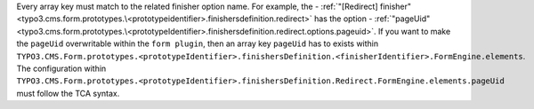 Every array key must match to the related finisher option name.
For example, the - :ref:`"[Redirect] finisher"<typo3.cms.form.prototypes.\<prototypeidentifier>.finishersdefinition.redirect>` has the option - :ref:`"pageUid"<typo3.cms.form.prototypes.\<prototypeIdentifier>.finishersdefinition.redirect.options.pageuid>`.
If you want to make the ``pageUid`` overwritable within the ``form plugin``, then an array key ``pageUid`` has to exists within ``TYPO3.CMS.Form.prototypes.<prototypeIdentifier>.finishersDefinition.<finisherIdentifier>.FormEngine.elements``.
The configuration within ``TYPO3.CMS.Form.prototypes.<prototypeIdentifier>.finishersDefinition.Redirect.FormEngine.elements.pageUid`` must follow the TCA syntax.
